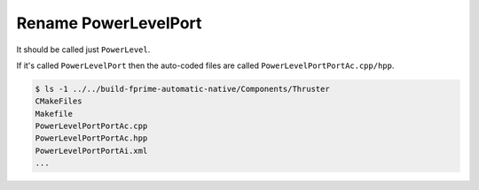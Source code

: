 Rename PowerLevelPort
=====================

It should be called just ``PowerLevel``.

If it's called ``PowerLevelPort`` then the auto-coded files are called ``PowerLevelPortPortAc.cpp/hpp``.

.. code-block:: text
 
    $ ls -1 ../../build-fprime-automatic-native/Components/Thruster
    CMakeFiles
    Makefile
    PowerLevelPortPortAc.cpp
    PowerLevelPortPortAc.hpp
    PowerLevelPortPortAi.xml
    ...
